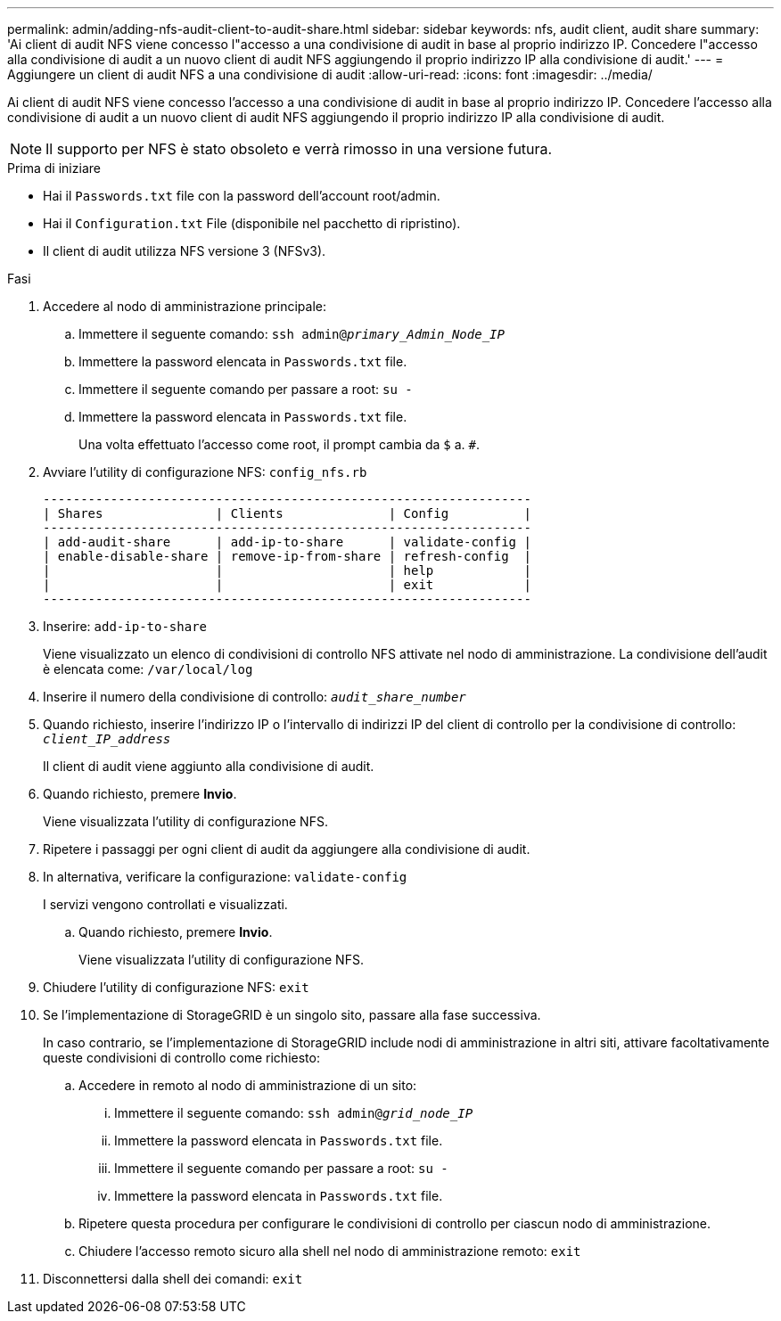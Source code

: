 ---
permalink: admin/adding-nfs-audit-client-to-audit-share.html 
sidebar: sidebar 
keywords: nfs, audit client, audit share 
summary: 'Ai client di audit NFS viene concesso l"accesso a una condivisione di audit in base al proprio indirizzo IP. Concedere l"accesso alla condivisione di audit a un nuovo client di audit NFS aggiungendo il proprio indirizzo IP alla condivisione di audit.' 
---
= Aggiungere un client di audit NFS a una condivisione di audit
:allow-uri-read: 
:icons: font
:imagesdir: ../media/


[role="lead"]
Ai client di audit NFS viene concesso l'accesso a una condivisione di audit in base al proprio indirizzo IP. Concedere l'accesso alla condivisione di audit a un nuovo client di audit NFS aggiungendo il proprio indirizzo IP alla condivisione di audit.


NOTE: Il supporto per NFS è stato obsoleto e verrà rimosso in una versione futura.

.Prima di iniziare
* Hai il `Passwords.txt` file con la password dell'account root/admin.
* Hai il `Configuration.txt` File (disponibile nel pacchetto di ripristino).
* Il client di audit utilizza NFS versione 3 (NFSv3).


.Fasi
. Accedere al nodo di amministrazione principale:
+
.. Immettere il seguente comando: `ssh admin@_primary_Admin_Node_IP_`
.. Immettere la password elencata in `Passwords.txt` file.
.. Immettere il seguente comando per passare a root: `su -`
.. Immettere la password elencata in `Passwords.txt` file.
+
Una volta effettuato l'accesso come root, il prompt cambia da `$` a. `#`.



. Avviare l'utility di configurazione NFS: `config_nfs.rb`
+
[listing]
----

-----------------------------------------------------------------
| Shares               | Clients              | Config          |
-----------------------------------------------------------------
| add-audit-share      | add-ip-to-share      | validate-config |
| enable-disable-share | remove-ip-from-share | refresh-config  |
|                      |                      | help            |
|                      |                      | exit            |
-----------------------------------------------------------------
----
. Inserire: `add-ip-to-share`
+
Viene visualizzato un elenco di condivisioni di controllo NFS attivate nel nodo di amministrazione. La condivisione dell'audit è elencata come: `/var/local/log`

. Inserire il numero della condivisione di controllo: `_audit_share_number_`
. Quando richiesto, inserire l'indirizzo IP o l'intervallo di indirizzi IP del client di controllo per la condivisione di controllo: `_client_IP_address_`
+
Il client di audit viene aggiunto alla condivisione di audit.

. Quando richiesto, premere *Invio*.
+
Viene visualizzata l'utility di configurazione NFS.

. Ripetere i passaggi per ogni client di audit da aggiungere alla condivisione di audit.
. In alternativa, verificare la configurazione: `validate-config`
+
I servizi vengono controllati e visualizzati.

+
.. Quando richiesto, premere *Invio*.
+
Viene visualizzata l'utility di configurazione NFS.



. Chiudere l'utility di configurazione NFS: `exit`
. Se l'implementazione di StorageGRID è un singolo sito, passare alla fase successiva.
+
In caso contrario, se l'implementazione di StorageGRID include nodi di amministrazione in altri siti, attivare facoltativamente queste condivisioni di controllo come richiesto:

+
.. Accedere in remoto al nodo di amministrazione di un sito:
+
... Immettere il seguente comando: `ssh admin@_grid_node_IP_`
... Immettere la password elencata in `Passwords.txt` file.
... Immettere il seguente comando per passare a root: `su -`
... Immettere la password elencata in `Passwords.txt` file.


.. Ripetere questa procedura per configurare le condivisioni di controllo per ciascun nodo di amministrazione.
.. Chiudere l'accesso remoto sicuro alla shell nel nodo di amministrazione remoto: `exit`


. Disconnettersi dalla shell dei comandi: `exit`


